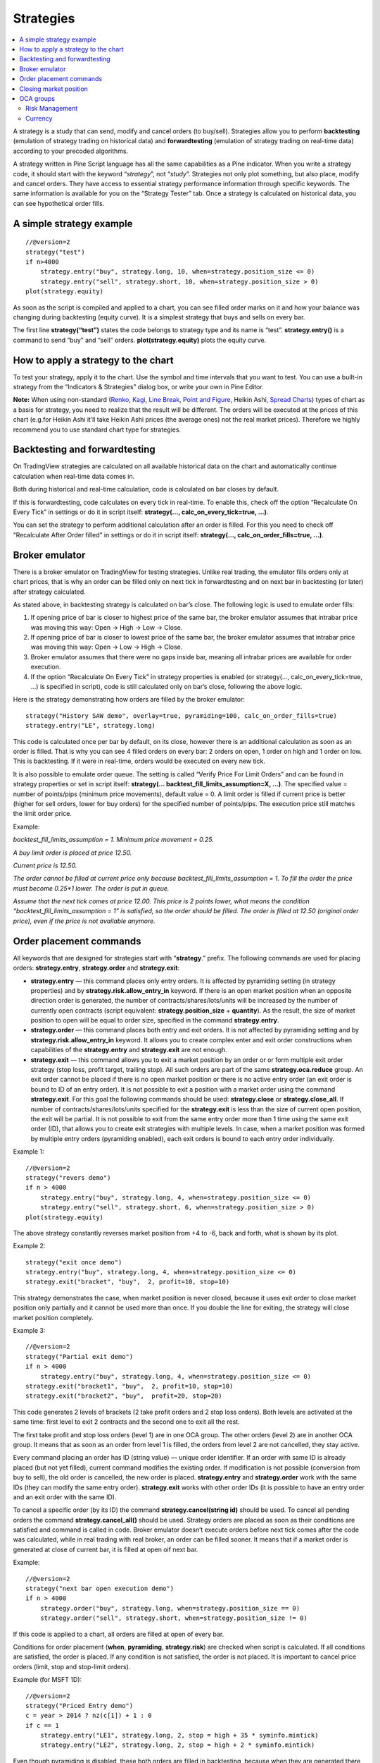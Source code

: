 Strategies
==========

.. contents:: :local:
    :depth: 2

A strategy is a study that can send, modify and cancel orders (to
buy/sell). Strategies allow you to perform **backtesting** (emulation of
strategy trading on historical data) and **forwardtesting** (emulation
of strategy trading on real-time data) according to your precoded
algorithms.

A strategy written in Pine Script language has all the same capabilities
as a Pine indicator. When you write a strategy code, it should start
with the keyword “\ *strategy*\ ”, not “\ *study*\ ”. Strategies not
only plot something, but also place, modify and cancel orders. They have
access to essential strategy performance information through specific
keywords. The same information is available for you on the “Strategy
Tester” tab. Once a strategy is calculated on historical data, you can
see hypothetical order fills.

A simple strategy example
-------------------------

::

    //@version=2
    strategy("test")
    if n>4000
        strategy.entry("buy", strategy.long, 10, when=strategy.position_size <= 0)
        strategy.entry("sell", strategy.short, 10, when=strategy.position_size > 0)
    plot(strategy.equity)

As soon as the script is compiled and applied to a chart, you can see
filled order marks on it and how your balance was changing during
backtesting (equity curve). It is a simplest strategy that buys and
sells on every bar.

The first line **strategy(“test”)** states the code belongs to strategy
type and its name is “test”. **strategy.entry()** is a command to send
“buy” and “sell” orders. **plot(strategy.equity)** plots the equity
curve.

How to apply a strategy to the chart
------------------------------------

To test your strategy, apply it to the chart. Use the symbol and time
intervals that you want to test. You can use a built-in strategy from
the “Indicators & Strategies” dialog box, or write your own in Pine
Editor.

.. image:: images/Strategy_tester.png

**Note:** When using non-standard (`Renko <Renko_Charts>`__,
`Kagi <Kagi_Charts>`__, `Line Break <Line_Break_Charts>`__, `Point and
Figure <Point_and_Figure_(PnF)_Charts>`__, Heikin Ashi, `Spread
Charts <Spread_Charts>`__) types of chart as a basis for strategy, you
need to realize that the result will be different. The orders will be
executed at the prices of this chart (e.g.for Heikin Ashi it’ll take
Heikin Ashi prices (the average ones) not the real market prices).
Therefore we highly recommend you to use standard chart type for
strategies.

Backtesting and forwardtesting
------------------------------

On TradingView strategies are calculated on all available historical
data on the chart and automatically continue calculation when real-time
data comes in.

Both during historical and real-time calculation, code is calculated on
bar closes by default.

If this is forwardtesting, code calculates on every tick in real-time.
To enable this, check off the option “Recalculate On Every Tick” in
settings or do it in script itself: **strategy(...,
calc\_on\_every\_tick=true, ...)**.

You can set the strategy to perform additional calculation after an
order is filled. For this you need to check off “Recalculate After Order
filled” in settings or do it in script itself: **strategy(…,
calc\_on\_order\_fills=true, ...)**.

Broker emulator
---------------

There is a broker emulator on TradingView for testing strategies. Unlike
real trading, the emulator fills orders only at chart prices, that is
why an order can be filled only on next tick in forwardtesting and on
next bar in backtesting (or later) after strategy calculated.

As stated above, in backtesting strategy is calculated on bar’s close.
The following logic is used to emulate order fills:

#. If opening price of bar is closer to highest price of the same bar,
   the broker emulator assumes that intrabar price was moving this way:
   Open → High → Low → Close.
#. If opening price of bar is closer to lowest price of the same bar,
   the broker emulator assumes that intrabar price was moving this way:
   Open → Low → High → Close.
#. Broker emulator assumes that there were no gaps inside bar, meaning
   all intrabar prices are available for order execution.
#. If the option “Recalculate On Every Tick” in strategy properties is
   enabled (or strategy(..., calc\_on\_every\_tick=true, ...) is
   specified in script), code is still calculated only on bar’s close,
   following the above logic.

.. image:: images/Filled_stategy.png

Here is the strategy demonstrating how orders are filled by the broker
emulator:

::

    strategy("History SAW demo", overlay=true, pyramiding=100, calc_on_order_fills=true)
    strategy.entry("LE", strategy.long)

This code is calculated once per bar by default, on its close, however
there is an additional calculation as soon as an order is filled. That
is why you can see 4 filled orders on every bar: 2 orders on open, 1
order on high and 1 order on low. This is backtesting. If it were in
real-time, orders would be executed on every new tick.

It is also possible to emulate order queue. The setting is called
“Verify Price For Limit Orders” and can be found in strategy properties
or set in script itself: **strategy(...
backtest\_fill\_limits\_assumption=X, ...)**. The specified value =
number of points/pips (minimum price movements), default value = 0. A
limit order is filled if current price is better (higher for sell
orders, lower for buy orders) for the specified number of points/pips.
The execution price still matches the limit order price.

Example:

*backtest\_fill\_limits\_assumption = 1. Minimum price movement = 0.25.*

*A buy limit order is placed at price 12.50.*

*Current price is 12.50.*

*The order cannot be filled at current price only because
backtest\_fill\_limits\_assumption = 1. To fill the order the price must
become 0.25\*1 lower. The order is put in queue.*

*Assume that the next tick comes at price 12.00. This price is 2 points
lower, what means the condition “backtest\_fill\_limits\_assumption = 1”
is satisfied, so the order should be filled. The order is filled at
12.50 (original order price), even if the price is not available
anymore.*

Order placement commands
------------------------

All keywords that are designed for strategies start with
“\ **strategy**.” prefix. The following commands are used for placing
orders: **strategy.entry**, **strategy.order** and **strategy.exit**:

-  **strategy.entry** — this command places only entry orders. It is
   affected by pyramiding setting (in strategy properties) and by
   **strategy.risk.allow\_entry\_in** keyword. If there is an open
   market position when an opposite direction order is generated, the
   number of contracts/shares/lots/units will be increased by the number
   of currently open contracts (script equivalent:
   **strategy.position\_size** + **quantity**). As the result, the size
   of market position to open will be equal to order size, specified in
   the command **strategy.entry**.

-  **strategy.order** — this command places both entry and exit orders.
   It is not affected by pyramiding setting and by
   **strategy.risk.allow\_entry\_in** keyword. It allows you to create
   complex enter and exit order constructions when capabilities of the
   **strategy.entry** and **strategy.exit** are not enough.

-  **strategy.exit** — this command allows you to exit a market position
   by an order or or form multiple exit order strategy (stop loss,
   profit target, trailing stop). All such orders are part of the same
   **strategy.oca.reduce** group. An exit order cannot be placed if
   there is no open market position or there is no active entry order
   (an exit order is bound to ID of an entry order). It is not possible
   to exit a position with a market order using the command
   **strategy.exit**. For this goal the following commands should be
   used: **strategy.close** or **strategy.close\_all**. If number of
   contracts/shares/lots/units specified for the **strategy.exit** is
   less than the size of current open position, the exit will be
   partial. It is not possible to exit from the same entry order more
   than 1 time using the same exit order (ID), that allows you to create
   exit strategies with multiple levels. In case, when a market position
   was formed by multiple entry orders (pyramiding enabled), each exit
   orders is bound to each entry order individually.

Example 1:

::

    //@version=2
    strategy("revers demo")
    if n > 4000
        strategy.entry("buy", strategy.long, 4, when=strategy.position_size <= 0)
        strategy.entry("sell", strategy.short, 6, when=strategy.position_size > 0)
    plot(strategy.equity)

The above strategy constantly reverses market position from +4 to -6,
back and forth, what is shown by its plot.

Example 2:

::

    strategy("exit once demo")
    strategy.entry("buy", strategy.long, 4, when=strategy.position_size <= 0)
    strategy.exit("bracket", "buy",  2, profit=10, stop=10)

This strategy demonstrates the case, when market position is never
closed, because it uses exit order to close market position only
partially and it cannot be used more than once. If you double the line
for exiting, the strategy will close market position completely.

Example 3:

::

    //@version=2
    strategy("Partial exit demo")
    if n > 4000
        strategy.entry("buy", strategy.long, 4, when=strategy.position_size <= 0)
    strategy.exit("bracket1", "buy",  2, profit=10, stop=10)
    strategy.exit("bracket2", "buy",  profit=20, stop=20)

This code generates 2 levels of brackets (2 take profit orders and 2
stop loss orders). Both levels are activated at the same time: first
level to exit 2 contracts and the second one to exit all the rest.

.. image:: images/Levels_brackets.png

The first take profit and stop loss orders (level 1) are in one OCA
group. The other orders (level 2) are in another OCA group. It means
that as soon as an order from level 1 is filled, the orders from level 2
are not cancelled, they stay active.

Every command placing an order has ID (string value) — unique order
identifier. If an order with same ID is already placed (but not yet
filled), current command modifies the existing order. If modification is
not possible (conversion from buy to sell), the old order is cancelled,
the new order is placed. **strategy.entry** and **strategy.order** work
with the same IDs (they can modify the same entry order).
**strategy.exit** works with other order IDs (it is possible to have an
entry order and an exit order with the same ID).

To cancel a specific order (by its ID) the command
**strategy.cancel(string id)** should be used. To cancel all pending
orders the command **strategy.cancel\_all()** should be used. Strategy
orders are placed as soon as their conditions are satisfied and command
is called in code. Broker emulator doesn’t execute orders before next
tick comes after the code was calculated, while in real trading with
real broker, an order can be filled sooner. It means that if a market
order is generated at close of current bar, it is filled at open oif
next bar.

Example:

::

    //@version=2
    strategy("next bar open execution demo")
    if n > 4000
        strategy.order("buy", strategy.long, when=strategy.position_size == 0)
        strategy.order("sell", strategy.short, when=strategy.position_size != 0)

If this code is applied to a chart, all orders are filled at open of
every bar.

Conditions for order placement (**when**, **pyramiding**,
**strategy.risk**) are checked when script is calculated. If all
conditions are satisfied, the order is placed. If any condition is not
satisfied, the order is not placed. It is important to cancel price
orders (limit, stop and stop-limit orders).

Example (for MSFT 1D):

::

    //@version=2
    strategy("Priced Entry demo")
    c = year > 2014 ? nz(c[1]) + 1 : 0
    if c == 1
        strategy.entry("LE1", strategy.long, 2, stop = high + 35 * syminfo.mintick)
        strategy.entry("LE2", strategy.long, 2, stop = high + 2 * syminfo.mintick)

Even though pyramiding is disabled, these both orders are filled in
backtesting, because when they are generated there is no open long
market position. Both orders are placed and when price satisfies order
execution, they both get executed. It is recommended to to put the
orders in 1 OCA group by means of **strategy.oca.cancel**. in this case
only one order is filled and the other one is cancelled. Here is the
modified code:

::

    //@version=2
    strategy("Priced Entry demo")
    c = year > 2014 ? nz(c[1]) + 1 : 0
    if c == 1
        strategy.entry("LE1", strategy.long, 2, stop = high + 35 * syminfo.mintick, oca_type = strategy.oca.cancel, oca_name = "LE")
        strategy.entry("LE2", strategy.long, 2, stop = high + 2 * syminfo.mintick, oca_type = strategy.oca.cancel, oca_name = "LE")

If, for some reason, order placing conditions are not met when executing
the command, the entry order will not be placed. For example, if
pyramiding settings are set to 2, existing position already contains two
entries and the strategy tries to place a third one, it will not be
placed. Entry conditions are evaluated at the order generation stage and
not at the execution stage. Therefore, if you submit two price type
entries with pyramiding disabled, once one of them is executed the other
will not be cancelled automatically. To avoid issues we recommend using
OCA-Cancel groups for entries so when one entry order is filled the
others are cancelled.

The same is true for price type exits - orders will be placed once their
conditions are met (i.e. an entry order with the respective id is
filled).

Example:

::

    strategy("order place demo")
    counter = nz(counter[1]) + 1
    strategy.exit("bracket", "buy", profit=10, stop=10, when = counter == 1)
    strategy.entry("buy", strategy.long, when=counter > 2)

If you apply this example to a chart, you can see that the exit order
has been filled despite the fact that it had been generated only once
before the entry order to be closed was placed. However, the next entry
was not closed before the end of the calculation as the exit command has
already been triggered.

Closing market position
-----------------------

Despite it is possible to exit from a specific entry in code, when
orders are shown in the List of Trades on StrategyTester tab, they all
are linked according FIFO (first in, first out) rule. If an entry order
ID is not specified for an exit order in code, the exit order closes the
first entry order that opened market position. Let’s study the following
example:

::

    strategy("exit Demo", pyramiding=2, overlay=true)
    strategy.entry("Buy1", strategy.long, 5, 
                   when = strategy.position_size == 0 and year > 2014)
    strategy.entry("Buy2", strategy.long, 
                   10, stop = strategy.position_avg_price +
                   strategy.position_avg_price*0.1,
                   when = strategy.position_size == 5)
    strategy.exit("bracket", loss=10, profit=10, when=strategy.position_size == 15)

The code given above places 2 orders sequentially: “Buy1” at market
price and “Buy2” at 10% higher price (stop order). Exit order is placed
only after entry orders have been filled. If you apply the code to a
chart, you will see that each entry order is closed by exit order,
though we did not specify entry order ID to close in this line:
``strategy.exit(``\ “``bracket``”\ ``, loss=10, profit=10, when=strategy.position_size == 15)``

Another example:

::

    strategy("exit Demo", pyramiding=2, overlay=true)
    strategy.entry("Buy1", strategy.long, 5, when = strategy.position_size == 0)
    strategy.entry("Buy2", strategy.long, 
                   10, stop = strategy.position_avg_price + 
                   strategy.position_avg_price*0.1,
                   when = strategy.position_size == 5)
    strategy.close("Buy2",when=strategy.position_size == 15)
    strategy.exit("bracket", "Buy1", loss=10, profit=10, when=strategy.position_size == 15)
    plot(strategy.position_avg_price)

-  It opens 5 contracts long position with the order “Buy1”.
-  It extends the long position by purchasing 10 more contracts at 10%
   higher price with the order “Buy2”.
-  The exit order (strategy.close) to sell 10 contracts (exit from
   “Buy2”) is filled.

If you take a look at the plot, you can see that average entry price =
“Buy2” execution price and our strategy closed exactly this entry order,
while on the TradeList tab we can see that it closed the first “Buy1”
order and half of the second “Buy2”. It means that the no matter what
entry order you specify for your strategy to close, the broker emulator
will still close the the first one (according to FIFO rule). It works
the same way when trading with through broker.

OCA groups
----------

It is possible to put orders in 2 different OCA groups in Pine Script:

-  **strategy.oca.cancel** - as soon as an order from group is filled
   (even partially) or cancelled, the other orders from the same group
   get cancelled. One should keep in mind that if order prices are the
   same or they are close, more than 1 order of the same group may be
   filled. This OCA group type is available only for entry orders
   because all exit orders are placed in **strategy.oca.reduce**.

Example:

::

    //@version=2
    strategy("oca_cancel demo")
    if year > 2014 and year < 2016
        strategy.entry("LE", strategy.long, oca_type = strategy.oca.cancel, oca_name="Entry")
        strategy.entry("SE", strategy.short, oca_type = strategy.oca.cancel, oca_name="Entry")

You may think that this is a reverse strategy since pyramiding is not
allowed, but in fact both order will get filled because they are market
order, what means they are to be executed immediately at current price.
The second order doesn’t get cancelled because both are filled almost at
the same moment and the system doesn’t have time to process first order
fill and cancel the second one before it gets executed. The same would
happen if these were price orders with same or similar prices. Strategy
places all orders (which are allowed according to market position, etc).

The strategy places all orders that do not contradict the rules (in our
case market position is flat, therefore any entry order can be filled).
At each tick calculation, firstly all orders with the satisfied
conditions are executed and only then the orders from the group where an
order was executed are cancelled.

-  **strategy.oca.reduce** - this group type allows multiple orders
   within the group to be filled. As one of the orders within the group
   starts to be filled, the size of other orders is reduced by the
   filled contracts amount. It is very useful for the exit strategies.
   Once the price touches your take-profit order and it is being filled,
   the stop-loss is not cancelled but its amount is reduced by the
   filled contracts amount, thus protecting the rest of the open
   position.
-  **strategy.oca.none** - the order is placed outside of the group
   (default value for the **strategy.order** and **strategy.entry**
   commands).

Every group has its own unique id (the same way as the orders have). If
two groups have the same id, but different type, they will be considered
different groups. Example:

::

    //@version=2
    strategy("My Script")
    if year > 2014 and year < 2016
        strategy.entry("Buy", strategy.long, oca_name="My oca", oca_type=strategy.oca.reduce)
        strategy.exit("FromBy", "Buy", profit=100, loss=200, oca_name="My oca")
        strategy.entry("Sell", strategy.short, oca_name="My oca", oca_type=strategy.oca.cancel)
        strategy.order("Order", strategy.short, oca_name="My oca", oca_type=strategy.oca.none)

“Buy” and “Sell” will be placed in different groups as their type is
different. “Order” will be outside of any group as its type is set to
**strategy.oca.none**. Moreover, “Buy” will be placed in the exit group
as exits are always placed in the **strategy.oca.reduce\_size** type
group.

Risk Management
~~~~~~~~~~~~~~~

It is not easy to create a universal profitable strategy. Usually,
strategies are created for certain market patterns and can produce
uncontrollable losses when applied to other data. Therefore stopping
auto trading in time should things go bad is a serious issue. There is a
special group of strategy commands to manage risks. They all start with
the **strategy.risk.\*** prefix.

You can combine any number of risks in any combination within one
strategy. Every risk category command is calculated at every tick as
well as at every order execution event regardless of the
**calc\_on\_order\_fills** strategy setting. There is no way to disable
any risk rule in runtime from script. Regardless of where in the script
the risk rule is located it will always be applied unless the line with
the rule is deleted and the script is recompiled.

If on the next calculation any of the rules is triggered, no orders will
be sent. Therefore if a strategy has several rules of the same type with
different parameters, it will stop calculating when the rule with the
most strict parameters is triggered. When a strategy is stopped all
unexecuted orders are cancelled and then a market order is sent to close
the position if it is not flat.

Furthermore, it is worth remembering that when using resolutions higher
than 1 day, the whole bar is considered to be 1 day for the rules
starting with prefix “\ **strategy.risk.max\_intraday\_**\ ”

Example (MSFT 1):

::

    //@version=2
    strategy("multi risk demo", overlay=true, pyramiding=10, calc_on_order_fills = true)
    if year > 2014
        strategy.entry("LE", strategy.long)
    strategy.risk.max_intraday_filled_orders(5)
    strategy.risk.max_intraday_filled_orders(2)

The position will be closed and trading will be stopped until the end of
every trading session after two orders are executed within this session
as the second rule is triggered earlier and is valid until the end of
the trading session.

One should remember that the **strategy.risk.allow\_entry\_in** rule is
applied to entries only so it will be possible to enter in a trade using
the **strategy.order** command as this command is not an entry command
per se. Moreover, when the **strategy.risk.allow\_entry\_in** rule is
active, entries in a “prohibited trade” become exits instead of reverse
trades.

Example (MSFT 1D):

::

    //@version=2
    strategy("allow_entry_in demo", overlay=true)
    if year > 2014
        strategy.entry("LE", strategy.long, when=strategy.position_size <= 0)
        strategy.entry("SE", strategy.short, when=strategy.position_size > 0)
    strategy.risk.allow_entry_in(strategy.direction.long)

As short entries are prohibited by the risk rules, instead of reverse
trades long exit trades will be made.

Currency
~~~~~~~~

TradingView strategies can operate in the currency different from the
instrument currency. NetProfit and OpenProfit are recalculated in the
account currency. Account currency is set in the strategy properties -
the **Base Currency** drop-down list or in the script via the
**strategy(..., currency=currency.\*, ...)** keyword. At the same time,
performance report values are calculated in the selected currency.

Trade profit (open or closed) is calculated based on the profit in the
instrument currency multiplied by the cross-rate on the Close of the
trading day previous to the bar where the strategy is calculated.

Example: we trade EURUSD, D and have selected EUR as the strategy
currency. Our strategy buys and exits the position using 1 point
profitTarget or stopLoss.

::

    //@version=2
    strategy("Currency test", currency=currency.EUR)
    if year > 2014
        strategy.entry("LE", true, 1000)
        strategy.exit("LX", "LE", profit=1, loss=1)
    profit = strategy.netprofit
    plot(abs((profit - profit[1])*100), "1 point profit", color=blue, linewidth=2)
    plot(1 / close[1], "prev usdeur", color=red)

After adding this strategy to the chart we can see that the plot lines
are matching. This demonstrates that the rate to calculate the profit
for every trade was based on the close of the previous day.

When trading on intra-day resolutions the cross-rate on the close of the
trading day previous to the bar where the strategy is calculated will be
used and it will not be changed during whole trading session.

When trading on resolutions higher than 1 day the cross-rate on the
close of the trading day previous to the close of the bar where the
strategy is calculated will be used. Let’s say we trade on a weekly
chart, then the cross rate on Thursday’s session close will always be
used to calculate the profits.

In real-time the yesterday’s session close rate is used.
